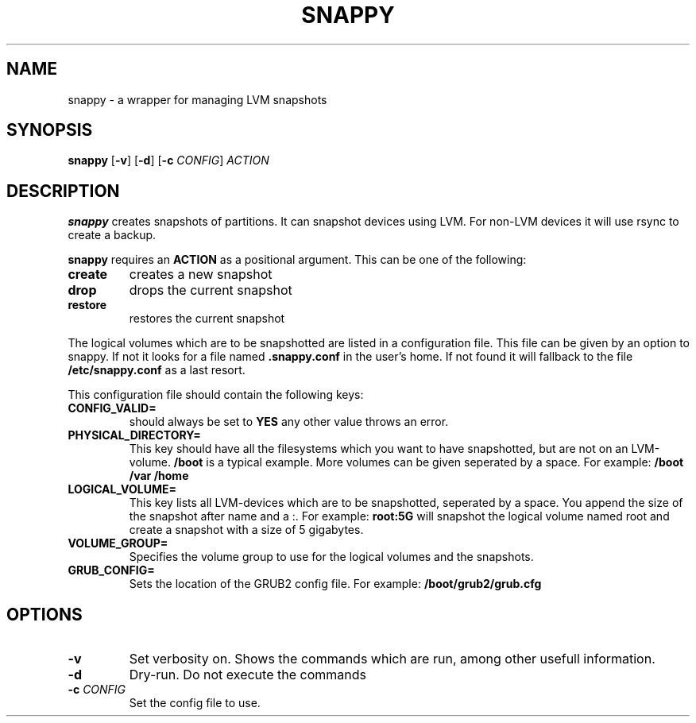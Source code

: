 .TH SNAPPY 1
.SH NAME
snappy \- a wrapper for managing LVM snapshots
.SH SYNOPSIS
.B snappy
[\fB\-v\fR]
[\fB\-d\fR]
[\fB\-c\fR \fICONFIG\fR]
.IR ACTION
.SH DESCRIPTION
.B snappy
creates snapshots of partitions. It can snapshot devices using LVM. For
non-LVM devices it will use rsync to create a backup.

.B snappy
requires an
.B ACTION
as a positional argument. This can be one of the following:

.TP
.B create
creates a new snapshot

.TP
.B drop
drops the current snapshot

.TP
.B restore
restores the current snapshot

.PP

The logical volumes which are to be snapshotted are listed in a 
configuration file. This file can be given by an option to snappy. If not it looks for a file named
.B .snappy.conf
in the user's home. If not found it will fallback to the file
.B /etc/snappy.conf
as a last resort.

This configuration file should contain the following keys:
.TP
.B CONFIG_VALID=
.BR
should always be set to
.B YES
any other value throws an error.

.TP
.B PHYSICAL_DIRECTORY=
.BR
This key should have all the filesystems which you want to have
snapshotted, but are not on an LVM-volume.
.B /boot
is a typical example. More volumes can be given seperated by a space.
For example:
.B /boot /var /home

.TP
.B LOGICAL_VOLUME=
.BR
This key lists all LVM-devices which are to be snapshotted, seperated by
a space. You append the size of the snapshot after name and a :. For example:
.B root:5G
will snapshot the logical volume named root and create a snapshot with a size of 5 gigabytes.

.TP
.B VOLUME_GROUP=
.BR
Specifies the volume group to use for the logical volumes and the snapshots.

.TP
.B GRUB_CONFIG=
.BR
Sets the location of the GRUB2 config file. For example:
.B /boot/grub2/grub.cfg

.SH OPTIONS
.TP
.BR \-v
Set verbosity on. Shows the commands which are run, among other usefull information.

.TP
.BR \-d
Dry-run. Do not execute the commands

.TP
.BR \-c " " \fICONFIG\fR
Set the config file to use.
